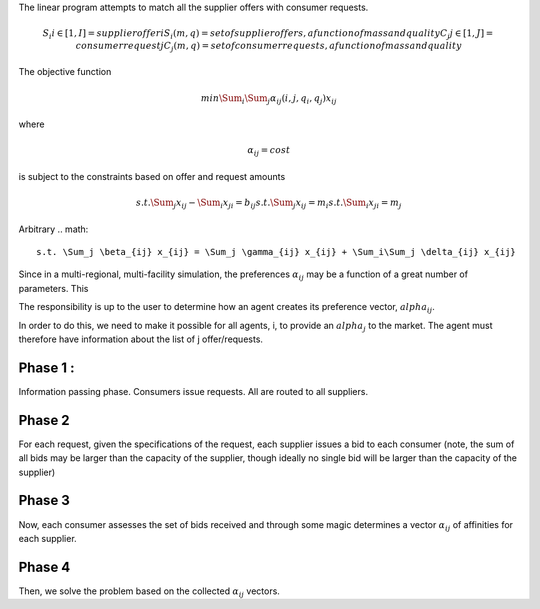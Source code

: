 

The linear program attempts to match all the supplier offers with consumer requests.

.. math::

  S_i i\in[1,I] = supplier offer i
  {S_i(m,q)} = set of supplier offers, a function of mass and quality
  C_j j\in[1,J] = consumer request j
  {C_j(m,q)} = set of consumer requests, a function of mass and quality


The objective function 

.. math::
  
  min \Sum_i \Sum_j \alpha_{ij}(i,j,q_i,q_j)x_{ij}
  
where

.. math::

  \alpha_{ij} = cost

is subject to the constraints based on offer and request amounts 

.. math:: 
  
  s.t. \Sum_j x_{ij} - \Sum_i x_{ji} = b_{ij}
  s.t. \Sum_j x_{ij} = m_i
  s.t. \Sum_i x_{ji} = m_j


Arbitrary
.. math::
  s.t. \Sum_j \beta_{ij} x_{ij} = \Sum_j \gamma_{ij} x_{ij} + \Sum_i\Sum_j \delta_{ij} x_{ij}   


Since in a multi-regional, multi-facility simulation, the preferences 
:math:`\alpha_{ij}` may be a function of a great number of parameters. This

The responsibility is up to the user to determine how an agent creates its 
preference vector, :math:`alpha_{ij}`.


In order to do this, we need to make it possible for all agents, i, to provide 
an :math:`alpha_{j}` to the market. The agent must therefore have information 
about the list of j offer/requests.

Phase 1 : 
-------

Information passing phase.  Consumers issue requests. All are routed to all suppliers.

Phase 2
-------

For each request, given the specifications of the request, each supplier issues 
a bid to each consumer (note, the sum of all bids may be larger than the 
capacity of the supplier, though ideally no single bid will be larger than the 
capacity of the supplier)


Phase 3
-------

Now, each consumer assesses the set of bids received and through some magic 
determines a vector :math:`\alpha_{ij}` of affinities for each supplier.

Phase 4
-------

Then, we solve the problem based on the collected :math:`\alpha_{ij}` vectors. 


